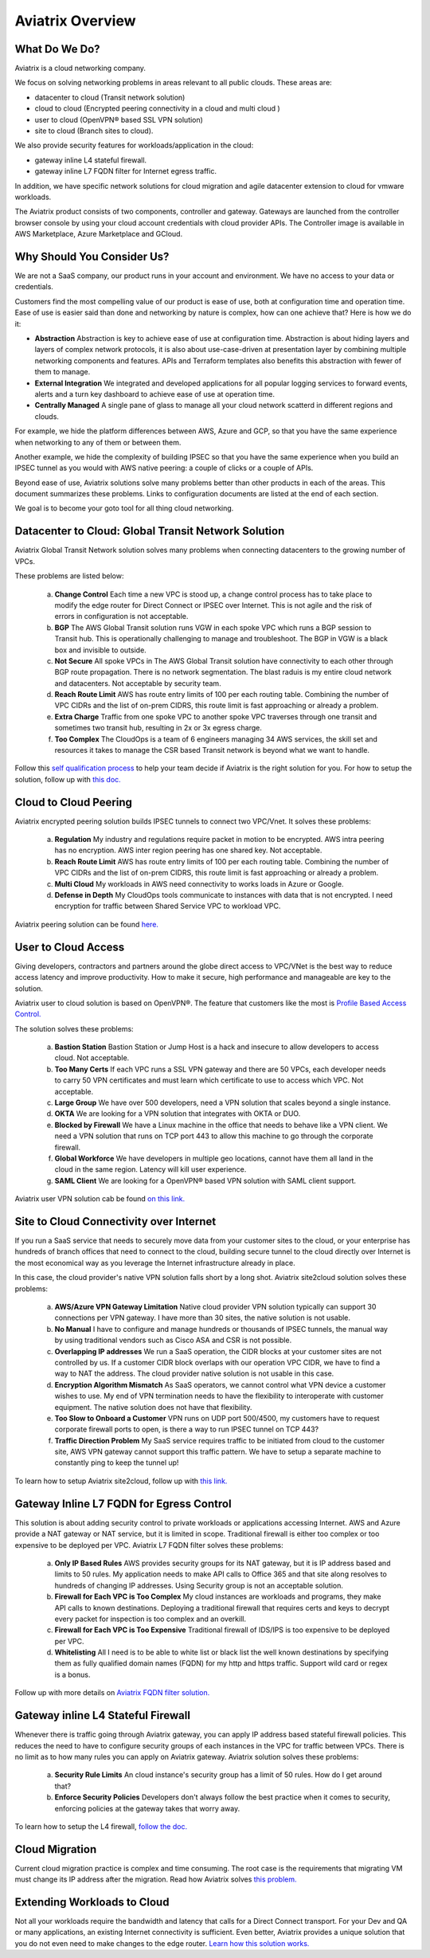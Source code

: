 .. meta::
  :description: Aviatrix Product Overview
  :keywords: cloud networking, aviatrix, OpenVPN®, SSL VPN, Global Transit Network, site2cloud


=============================================
Aviatrix Overview
=============================================

What Do We Do?
================

Aviatrix is a cloud networking company. 

We focus on solving networking problems in areas relevant to all public clouds. 
These areas are: 

- datacenter to cloud (Transit network solution)  
- cloud to cloud (Encrypted peering connectivity in a cloud and multi cloud ) 
- user to cloud (OpenVPN® based SSL VPN solution) 
- site to cloud (Branch sites to cloud). 

We also provide security features for workloads/application in the cloud: 

- gateway inline L4 stateful firewall. 
- gateway inline L7 FQDN filter for Internet egress traffic.

In addition, we have specific network solutions for cloud migration and 
agile datacenter extension to cloud for vmware workloads. 

The Aviatrix product consists of two components, controller and
gateway. Gateways are launched from the controller
browser console by using your cloud account credentials with cloud provider APIs.
The Controller image is available in AWS Marketplace, Azure Marketplace and GCloud.

Why Should You Consider Us?
=============================

We are not a SaaS company, our product runs in your account and environment. We have no access to your data or credentials. 

Customers find the most compelling value of our product is ease of use, both at configuration time and operation time. Ease of use is easier said than done and networking by nature is complex, how can one achieve that? Here is how we do it:

- **Abstraction**  Abstraction is key to achieve ease of use at configuration time. Abstraction is about hiding layers and layers of complex network protocols, it is also about use-case-driven at presentation layer by combining multiple networking components and features. APIs and Terraform templates also benefits this abstraction with fewer of them to manage.

- **External Integration** We integrated and developed applications for all popular logging services to forward events, alerts and a turn key dashboard to achieve ease of use at operation time. 

- **Centrally Managed** A single pane of glass to manage all your cloud network scatterd in different regions and clouds.

For example, we hide the platform differences between AWS, Azure and GCP, so that you have the same
experience when networking to any of them or between them. 

Another example, we hide the complexity of building IPSEC so that you have the same 
experience when you build an IPSEC tunnel as you would with AWS native peering: a couple of clicks or a couple of APIs. 

Beyond ease of use, Aviatrix solutions solve many problems better than other products in each of the areas. This document summarizes these problems. Links to 
configuration documents are listed at the end of each section.  

We goal is to become your goto tool for all thing cloud networking. 


Datacenter to Cloud: Global Transit Network Solution
=====================================================

Aviatrix Global Transit Network solution solves many problems when connecting datacenters to the growing number of VPCs.

These problems are listed below:

 a. **Change Control** Each time a new VPC is stood up, a change control process has to take place to modify the edge router for Direct Connect or IPSEC over Internet. This is not agile and the risk of errors in configuration is not acceptable.
 #. **BGP** The AWS Global Transit solution runs VGW in each spoke VPC which runs a BGP session to Transit hub. This is operationally challenging to manage and troubleshoot. The BGP in VGW is a black box and  invisible to outside.  
 #. **Not Secure** All spoke VPCs in The AWS Global Transit solution have connectivity to each other through BGP route propagation. There is no network segmentation. The blast raduis is my entire cloud network and datacenters. Not acceptable by security team. 
 #. **Reach Route Limit** AWS has route entry limits of 100 per each routing table. Combining the number of VPC CIDRs and the list of on-prem CIDRS, this route limit is fast approaching or already a problem.
 #. **Extra Charge** Traffic from one spoke VPC to another spoke VPC traverses through one transit and sometimes two transit hub, resulting in 2x or 3x egress charge. 
 #. **Too Complex** The CloudOps is a team of 6 engineers managing 34 AWS services, the skill set and resources it takes to manage the CSR based Transit network is beyond what we want to handle. 

Follow this `self qualification process <https://www.aviatrix.com/blog/aviatrix-global-transit-solution-differ-csr-solution/>`_ to help your team decide if Aviatrix is the right solution for you. 
For how to setup the solution, follow up with `this doc. <http://docs.aviatrix.com/HowTos/transitvpc_workflow.html>`_  

Cloud to Cloud Peering
============================

Aviatrix encrypted peering solution builds IPSEC tunnels to connect two VPC/Vnet. It solves these problems:

 a. **Regulation** My industry and regulations require packet in motion to be encrypted. AWS intra peering has no encryption. AWS inter region peering has one shared key. Not acceptable. 
 #. **Reach Route Limit** AWS has route entry limits of 100 per each routing table. Combining the number of VPC CIDRs and the list of on-prem CIDRS, this route limit is fast approaching or already a problem.
 #. **Multi Cloud** My workloads in AWS need connectivity to works loads in Azure or Google. 
 #. **Defense in Depth** My CloudOps tools communicate to instances with data that is not encrypted. I need encryption for traffic between Shared Service VPC to workload VPC.

Aviatrix peering solution can be found `here. <http://docs.aviatrix.com/HowTos/peering.html>`_

User to Cloud Access
==============================

Giving developers, contractors and partners around the globe direct access to VPC/VNet is the best way to reduce access latency and improve productivity. How to make it secure, high performance and manageable are key to the solution. 

Aviatrix user to cloud solution is based on OpenVPN®. The feature that customers like the most is `Profile Based Access Control. <http://docs.aviatrix.com/HowTos/openvpn_features.html#authorization>`_ 

The solution solves these problems:

 a. **Bastion Station** Bastion Station or Jump Host is a hack and insecure to allow developers to access cloud. Not acceptable. 
 #. **Too Many Certs** If each VPC runs a SSL VPN gateway and there are 50 VPCs, each developer needs to carry 50 VPN certificates and must learn which certificate to use to access which VPC. Not acceptable. 
 #. **Large Group** We have over 500 developers, need a VPN solution that scales beyond a single instance. 
 #. **OKTA** We are looking for a VPN solution that integrates with OKTA or DUO. 
 #. **Blocked by Firewall** We have a Linux machine in the office that needs to behave like a VPN client. We need a VPN solution that runs on TCP port 443 to allow this machine to go through the corporate firewall. 
 #. **Global Workforce** We have developers in multiple geo locations, cannot have them all land in the cloud in the same region. Latency will kill user experience. 
 #. **SAML Client** We are looking for a OpenVPN® based VPN solution with SAML client support.  

Aviatrix user VPN solution cab be found `on this link. <http://docs.aviatrix.com/HowTos/uservpn.html>`_


Site to Cloud Connectivity over Internet 
=========================================

If you run a SaaS service that needs to securely move data from your customer sites to the cloud, or 
your enterprise has hundreds of branch offices that need to connect to the cloud, building secure 
tunnel to the cloud directly over Internet is the most economical way as you leverage the Internet infrastructure already in place. 

In this case, the cloud provider's native VPN solution falls short by a long shot. Aviatrix site2cloud solution solves these problems:

 a. **AWS/Azure VPN Gateway Limitation** Native cloud provider VPN solution typically can support 30 connections per VPN gateway. I have more than 30 sites, the native solution is not usable. 
 #. **No Manual** I have to configure and manage hundreds or thousands of IPSEC tunnels, the manual way by using traditional vendors such as Cisco ASA and CSR is not possible. 
 #. **Overlapping IP addresses** We run a SaaS operation, the CIDR blocks at your customer sites are not controlled by us. If a customer CIDR block overlaps with our operation VPC CIDR, we have to find a way to NAT the address. The cloud provider native solution is not usable in this case. 
 #. **Encryption Algorithm Mismatch** As SaaS operators, we cannot control what VPN device a customer wishes to use. My end of VPN termination needs to have the flexibility to interoperate with customer equipment. The native solution does not have that flexibility. 
 #. **Too Slow to Onboard a Customer** VPN runs on UDP port 500/4500, my customers have to request corporate firewall ports to open, is there a way to run IPSEC tunnel on TCP 443?
 #. **Traffic Direction Problem** My SaaS service requires traffic to be initiated from cloud to the customer site, AWS VPN gateway cannot support this traffic pattern. We have to setup a separate machine to constantly ping to keep the tunnel up! 

To learn how to setup Aviatrix site2cloud, follow up with `this link. <http://docs.aviatrix.com/HowTos/site2cloud.html>`_

Gateway Inline L7 FQDN for Egress Control
==================================================

This solution is about adding security control to private workloads or applications accessing Internet. 
AWS and Azure provide a NAT gateway or NAT service, but it is limited in scope. Traditional firewall is either too complex or too expensive to be deployed per VPC. 
Aviatrix L7 FQDN filter solves these problems:

 a. **Only IP Based Rules** AWS provides security groups for its NAT gateway, but it is IP address based and limits to 50 rules. My application needs to make API calls to Office 365 and that site along resolves to hundreds of changing IP addresses. Using Security group is not an acceptable solution. 
 #. **Firewall for Each VPC is Too Complex** My cloud instances are workloads and programs, they make API calls to known destinations. Deploying a traditional firewall that requires certs and keys to decrypt every packet for inspection is too complex and an overkill. 
 #. **Firewall for Each VPC is Too Expensive** Traditional firewall of IDS/IPS is too expensive to be deployed per VPC. 
 #. **Whitelisting** All I need is to be able to white list or black list the well known destinations by specifying them as fully qualified domain names (FQDN) for my http and https traffic. Support wild card or regex is a bonus. 

Follow up with more details on `Aviatrix FQDN filter solution. <http://docs.aviatrix.com/HowTos/FQDN_Whitelists_Ref_Design.html>`_

Gateway inline L4 Stateful Firewall
====================================

Whenever there is traffic going through Aviatrix gateway, you can apply IP address based stateful 
firewall policies. This reduces the need to have to configure security groups of each instances in the VPC for traffic between VPCs. There is no limit as to how many rules you can apply on Aviatrix gateway. Aviatrix solution solves these problems:

 a. **Security Rule Limits** An cloud instance's security group has a limit of 50 rules. How do I get around that?
 #. **Enforce Security Policies** Developers don't always follow the best practice when it comes to security, enforcing policies at the gateway takes that worry away. 

To learn how to setup the L4 firewall, `follow the doc. <http://docs.aviatrix.com/HowTos/tag_firewall.html>`_

Cloud Migration
==================

Current cloud migration practice is complex and time consuming. The root case is the requirements that migrating VM must change its IP address after the migration. Read how Aviatrix solves `this problem. <http://docs.aviatrix.com/HowTos/ipmotion.html>`_ 

Extending Workloads to Cloud
==============================

Not all your workloads require the bandwidth and latency that calls for a Direct Connect transport. For your Dev and QA or many applications, an existing Internet connectivity is sufficient. Even better, Aviatrix provides a unique solution that you do not even need to make changes to the edge router. `Learn how this solution works. <http://docs.aviatrix.com/Solutions/aviatrix_aws_meshVPC.html>`_



.. |image0| image:: AviatrixCloudControllerStartupGuide_media/image001.png
   :width: 2.90683in
   :height: 0.35000in
.. |image1| image:: AviatrixCloudControllerStartupGuide_media/image002.png
   :width: 4.80625in
   :height: 3.21803in
.. |image2| image:: AviatrixCloudControllerStartupGuide_media/image003.png
   :width: 5.33067in
   :height: 2.04513in
.. |image3| image:: AviatrixCloudControllerStartupGuide_media/image004.png
   :width: 4.92712in
   :height: 2.20352in
.. |image4| image:: AviatrixCloudControllerStartupGuide_media/image005.png
   :width: 5.53494in
   :height: 3.11814in
.. |image5| image:: AviatrixCloudControllerStartupGuide_media/image006.png
   :width: 5.21042in
   :height: 2.60298in
.. |image6| image:: AviatrixCloudControllerStartupGuide_media/image007.png
   :width: 4.61664in
   :height: 4.22847in


.. add in the disqus tag

.. disqus::
